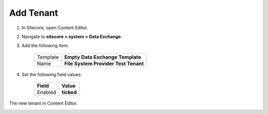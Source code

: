 Add Tenant
===========================================================

1. In Sitecore, open Content Editor.
2. Navigate to **sitecore > system > Data Exchange**.
3. Add the following item:

    +-------------------+---------------------------------------------------------------------+
    | Template          | **Empty Data Exchange Template**                                    |
    +-------------------+---------------------------------------------------------------------+
    | Name              | **File System Provider Test Tenant**                                |
    +-------------------+---------------------------------------------------------------------+

4. Set the following field values:

    +---------------------------------+---------------------------------------------------------------------+
    | Field                           | Value                                                               |
    +=================================+=====================================================================+
    | Enabled                         | **ticked**                                                          |
    +---------------------------------+---------------------------------------------------------------------+

The new tenant in Content Editor.

.. image:: _static/add-tenant.png
    
